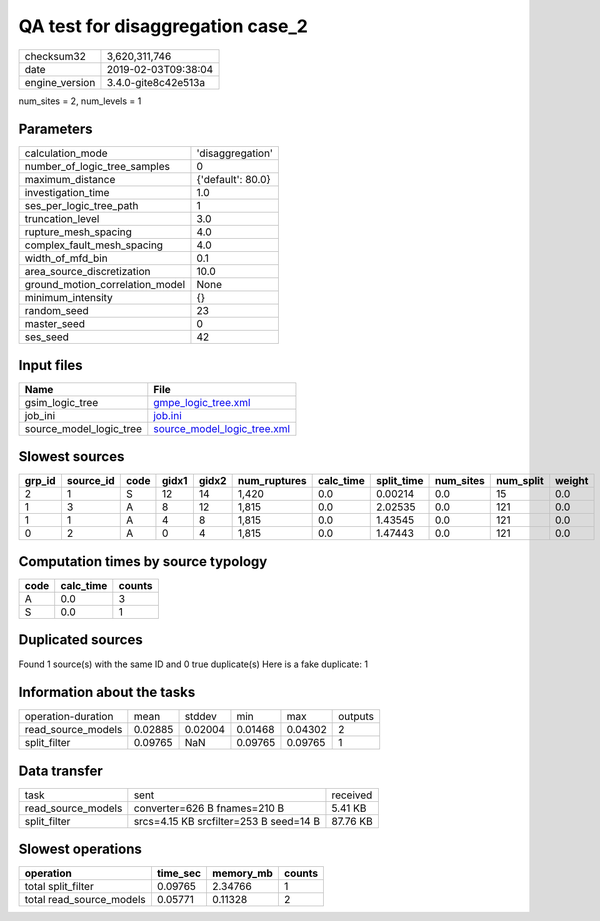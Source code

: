 QA test for disaggregation case_2
=================================

============== ===================
checksum32     3,620,311,746      
date           2019-02-03T09:38:04
engine_version 3.4.0-gite8c42e513a
============== ===================

num_sites = 2, num_levels = 1

Parameters
----------
=============================== =================
calculation_mode                'disaggregation' 
number_of_logic_tree_samples    0                
maximum_distance                {'default': 80.0}
investigation_time              1.0              
ses_per_logic_tree_path         1                
truncation_level                3.0              
rupture_mesh_spacing            4.0              
complex_fault_mesh_spacing      4.0              
width_of_mfd_bin                0.1              
area_source_discretization      10.0             
ground_motion_correlation_model None             
minimum_intensity               {}               
random_seed                     23               
master_seed                     0                
ses_seed                        42               
=============================== =================

Input files
-----------
======================= ============================================================
Name                    File                                                        
======================= ============================================================
gsim_logic_tree         `gmpe_logic_tree.xml <gmpe_logic_tree.xml>`_                
job_ini                 `job.ini <job.ini>`_                                        
source_model_logic_tree `source_model_logic_tree.xml <source_model_logic_tree.xml>`_
======================= ============================================================

Slowest sources
---------------
====== ========= ==== ===== ===== ============ ========= ========== ========= ========= ======
grp_id source_id code gidx1 gidx2 num_ruptures calc_time split_time num_sites num_split weight
====== ========= ==== ===== ===== ============ ========= ========== ========= ========= ======
2      1         S    12    14    1,420        0.0       0.00214    0.0       15        0.0   
1      3         A    8     12    1,815        0.0       2.02535    0.0       121       0.0   
1      1         A    4     8     1,815        0.0       1.43545    0.0       121       0.0   
0      2         A    0     4     1,815        0.0       1.47443    0.0       121       0.0   
====== ========= ==== ===== ===== ============ ========= ========== ========= ========= ======

Computation times by source typology
------------------------------------
==== ========= ======
code calc_time counts
==== ========= ======
A    0.0       3     
S    0.0       1     
==== ========= ======

Duplicated sources
------------------
Found 1 source(s) with the same ID and 0 true duplicate(s)
Here is a fake duplicate: 1

Information about the tasks
---------------------------
================== ======= ======= ======= ======= =======
operation-duration mean    stddev  min     max     outputs
read_source_models 0.02885 0.02004 0.01468 0.04302 2      
split_filter       0.09765 NaN     0.09765 0.09765 1      
================== ======= ======= ======= ======= =======

Data transfer
-------------
================== ====================================== ========
task               sent                                   received
read_source_models converter=626 B fnames=210 B           5.41 KB 
split_filter       srcs=4.15 KB srcfilter=253 B seed=14 B 87.76 KB
================== ====================================== ========

Slowest operations
------------------
======================== ======== ========= ======
operation                time_sec memory_mb counts
======================== ======== ========= ======
total split_filter       0.09765  2.34766   1     
total read_source_models 0.05771  0.11328   2     
======================== ======== ========= ======